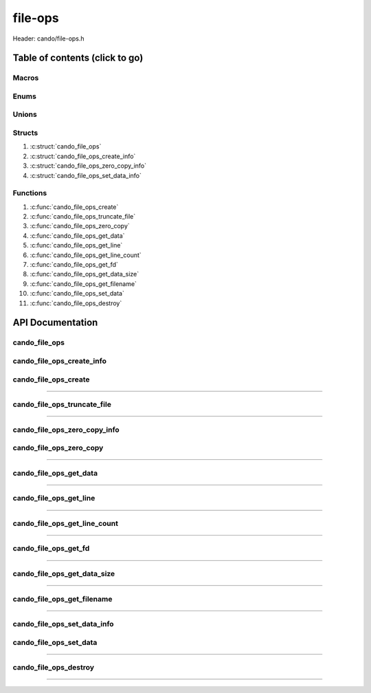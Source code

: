.. default-domain:: C

file-ops
========

Header: cando/file-ops.h

Table of contents (click to go)
~~~~~~~~~~~~~~~~~~~~~~~~~~~~~~~

======
Macros
======

=====
Enums
=====

======
Unions
======

=======
Structs
=======

1. :c:struct:`cando_file_ops`
#. :c:struct:`cando_file_ops_create_info`
#. :c:struct:`cando_file_ops_zero_copy_info`
#. :c:struct:`cando_file_ops_set_data_info`

=========
Functions
=========

1. :c:func:`cando_file_ops_create`
#. :c:func:`cando_file_ops_truncate_file`
#. :c:func:`cando_file_ops_zero_copy`
#. :c:func:`cando_file_ops_get_data`
#. :c:func:`cando_file_ops_get_line`
#. :c:func:`cando_file_ops_get_line_count`
#. :c:func:`cando_file_ops_get_fd`
#. :c:func:`cando_file_ops_get_data_size`
#. :c:func:`cando_file_ops_get_filename`
#. :c:func:`cando_file_ops_set_data`
#. :c:func:`cando_file_ops_destroy`

API Documentation
~~~~~~~~~~~~~~~~~

==============
cando_file_ops
==============

.. c:struct:: cando_file_ops

	.. c:member::
		int    fd;
		int    pipefds[2];
		char   fname[FILE_NAME_LEN_MAX];
		size_t dataSize;
		void   *data;
		void   *retData;

	:c:member:`fd`
		| File descriptor to open file.

	:c:member:`pipefds`
		| File descriptors associated with an open pipe.
		| **pipefds[0]** - Read end of the pipe
		| **pipefds[1]** - Write end of the pipe

	:c:member:`fname`
		| String representing the file name.

	:c:member:`dataSize`
		| Total size of the file that was mapped with `mmap(2)`_.

	:c:member:`data`
		| Pointer to `mmap(2)`_ file data.

	:c:member:`retData`
		| Buffer of data that may be manipulated prior to
                | returning to caller.

==========================
cando_file_ops_create_info
==========================

.. c:struct:: cando_file_ops_create_info

	.. c:member::
		const char        *fileName;
		unsigned long int dataSize;
		off_t             offset;
		unsigned char     createPipe : 1;

	:c:member:`fileName`
		| Full path to file caller wants to `open(2)`_ | `creat(2)`_.

	:c:member:`dataSize`
		| Size in bytes caller newly created file will be.
		| If :c:member:`createPipe` is true this member is ignored.

	:c:member:`offset`
		| Offset within the file to `mmap(2)`_.
		| If :c:member:`createPipe` is true this member is ignored.

	:c:member:`createPipe`
		| Boolean to enable/disable creation of a `pipe(2)`_.

=====================
cando_file_ops_create
=====================

.. c:function:: struct cando_file_ops *cando_file_ops_create(const void *fileInfo);

	Creates or opens caller define file

	.. list-table::
		:header-rows: 1

		* - Param
	          - Decription
		* - fileInfo
		  - Pointer to a `struct` :c:struct:`cando_file_ops_create_info`.
		    The use of pointer to a void is to limit amount
		    of columns required to define a function.

	Returns:
		| **on success:** pointer to a ``struct`` :c:struct:`cando_file_ops`
		| **on failure:** NULL

=========================================================================================================================================

============================
cando_file_ops_truncate_file
============================

.. c:function:: int cando_file_ops_truncate_file(struct cando_file_ops *flops, const long unsigned int dataSize);

	Adjust file to a size of precisely length bytes

	.. list-table::
		:header-rows: 1

		* - Param
	          - Decription
		* - flops
		  - Pointer to a valid `struct` :c:struct:`cando_file_ops`
		* - dataSize
		  - Size in bytes file will be `truncate(2)`_'d to.

	Returns:
		| **on success:** 0
		| **on failure:** # < 0

=========================================================================================================================================

=============================
cando_file_ops_zero_copy_info
=============================

.. c:struct:: cando_file_ops_zero_copy_info

	.. c:member::
		size_t dataSize;
		int    infd;
		off_t  *inOffset;
		int    outfd;
		off_t  *outOffset;

	:c:member:`dataSize`
		| Total size of the data to copy

	:c:member:`infd`
		| Input file descriptor to copy data from

	:c:member:`inOffset`
		| Byte offset in the :c:member:`infd` open file to copy from
		| **NOTE:** `splice(2)`_ may updates the variable

	:c:member:`outfd`
		| Output file descriptor to copy data to

	:c:member:`outOffset`
		| Byte offset in the :c:member:`outfd` open file to copy X amount
		| of data from the given offset.
		| **NOTE:** `splice(2)`_ may updates the variable

========================
cando_file_ops_zero_copy
========================

.. c:function:: int cando_file_ops_zero_copy(struct cando_file_ops *flops, const void *fileInfo);

	Sets the data in a file at a given offset up to a given size
	without copying the buffer into userspace.

	.. list-table::
		:header-rows: 1

		* - Param
	          - Decription
		* - flops
		  - Pointer to a valid `struct` :c:struct:`cando_file_ops`
		* - fileInfo
		  - Pointer to a `struct` :c:struct:`cando_file_ops_zero_copy_info`.
		    The use of pointer to a void is to limit amount
		    of columns required to define a function.

	Returns:
		| **on success:** 0
		| **on failure:** -1

=========================================================================================================================================

=======================
cando_file_ops_get_data
=======================

.. c:function:: const void *cando_file_ops_get_data(struct cando_file_ops *flops, const unsigned long int offset);

	Returns file data stored at a given offset

	.. list-table::
		:header-rows: 1

		* - Param
	          - Decription
		* - flops
		  - Pointer to a valid `struct` :c:struct:`cando_file_ops`
		* - offset
		  - Byte offset within the file

	Returns:
		| **on success:** Pointer to file data at a given index
		| **on failure:** NULL

=========================================================================================================================================

=======================
cando_file_ops_get_line
=======================

.. c:function:: const char *cando_file_ops_get_line(struct cando_file_ops *flops, const unsigned long int lineNum);

	Returns file data stored at a given line.
	Returned output excludes newline character.

	.. list-table::
		:header-rows: 1

		* - Param
	          - Decription
		* - flops
		  - Pointer to a valid `struct` :c:struct:`cando_file_ops`
		* - lineNum
		  - Line in file to get data from

	Returns:
		| **on success:** Pointer to file data at a given line
		| **on failure:** NULL

=========================================================================================================================================

=============================
cando_file_ops_get_line_count
=============================

.. c:function:: long int cando_file_ops_get_line_count(struct cando_file_ops *flops);

	Returns the amount of lines a file contains

	.. list-table::
		:header-rows: 1

		* - Param
	          - Decription
		* - flops
		  - Pointer to a valid `struct` :c:struct:`cando_file_ops`

	Returns:
		| **on success:** Line count
		| **on failure:** -1

=========================================================================================================================================

=====================
cando_file_ops_get_fd
=====================

.. c:function:: int cando_file_ops_get_fd(struct cando_file_ops *flops);

	Returns file descriptor to open file

	.. list-table::
		:header-rows: 1

		* - Param
	          - Decription
		* - flops
		  - Pointer to a valid `struct` :c:struct:`cando_file_ops`

	Returns:
		| **on success:** File descriptor to open file
		| **on failure:** -1

=========================================================================================================================================

============================
cando_file_ops_get_data_size
============================

.. c:function:: size_t cando_file_ops_get_data_size(struct cando_file_ops *flops);

	Returns size of the `mmap(2)`_'d buffer associated
	with the open file.

	.. list-table::
		:header-rows: 1

		* - Param
	          - Decription
		* - flops
		  - Pointer to a valid `struct` :c:struct:`cando_file_ops`

	Returns:
		| **on success:** Size of the `mmap(2)`_ buffer
		| **on failure:** -1

=========================================================================================================================================

===========================
cando_file_ops_get_filename
===========================

.. c:function:: const char *cando_file_ops_get_filename(struct cando_file_ops *flops);

	Return file name of open file associated with
	the `struct` :c:struct:`cando_file_ops` context.

	.. list-table::
		:header-rows: 1

		* - Param
	          - Decription
		* - flops
		  - Pointer to a valid `struct` :c:struct:`cando_file_ops`

	Returns:
		| **on success:** File name of open file
		| **on failure:** NULL

=========================================================================================================================================

============================
cando_file_ops_set_data_info
============================

.. c:struct:: cando_file_ops_set_data_info

	.. c:member::
		unsigned long int offset;
		size_t            dataSize;
		const void        *data;

	:c:member:`offset`
		| Byte offset within the file

	:c:member:`dataSize`
		| Size in bytes to copy into file at :c:member:`offset`

	:c:member:`data`
		| Data to copy at the given file offset

=======================
cando_file_ops_set_data
=======================

.. c:function:: int cando_file_ops_set_data(struct cando_file_ops *flops, const void *fileInfo);

	Sets data in a file at a given offset up to a given size.

	.. list-table::
		:header-rows: 1

		* - Param
	          - Decription
		* - flops
		  - Pointer to a valid `struct` :c:struct:`cando_file_ops`
		* - fileInfo
		  - Pointer to a `struct` :c:struct:`cando_file_ops_set_data_info`.
		    The use of pointer to a void is to limit amount
		    of columns required to define a function.

	Returns:
		| **on success:** 0
		| **on failure:** -1

=========================================================================================================================================

======================
cando_file_ops_destroy
======================

.. c:function:: void cando_file_ops_destroy(struct cando_file_ops *flops);

	Frees any allocated memory and closes FD's (if open) created after
	:c:func:`cando_file_ops_create` call.

	.. list-table::
		:header-rows: 1

		* - Param
	          - Decription
		* - flops
		  - Pointer to a valid `struct` :c:struct:`cando_file_ops`

=========================================================================================================================================

.. _mmap(2):  https://man7.org/linux/man-pages/man2/mmap.2.html
.. _open(2):  https://man7.org/linux/man-pages/man2/open.2.html
.. _creat(2):  https://man7.org/linux/man-pages/man2/open.2.html
.. _pipe(2):  https://man7.org/linux/man-pages/man2/pipe.2.html
.. _truncate(2):  https://man7.org/linux/man-pages/man2/pipe.2.html
.. _splice(2):  https://man7.org/linux/man-pages/man2/splice.2.html

